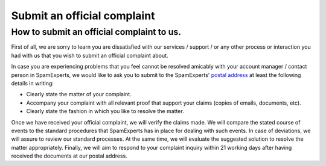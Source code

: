 .. _7-Submit-an-official-complaint:

Submit an official complaint
============================

How to submit an official complaint to us.
~~~~~~~~~~~~~~~~~~~~~~~~~~~~~~~~~~~~~~~~~~

First of all, we are sorry to learn you are dissatisfied with our
services / support / or any other process or interaction you had with us
that you wish to submit an official complaint about.

In case you are experiencing problems that you feel cannot be resolved
amicably with your account manager / contact person in SpamExperts, we
would like to ask you to submit to the SpamExperts' `postal
address <http://www.spamexperts.com/en/contact>`__ at least the
following details in writing:

-  Clearly state the matter of your complaint.
-  Accompany your complaint with all relevant proof that support your
   claims (copies of emails, documents, etc).
-  Clearly state the fashion in which you like to resolve the matter.

Once we have received your official complaint, we will verify the claims
made. We will compare the stated course of events to the standard
procedures that SpamExperts has in place for dealing with such events.
In case of deviations, we will assure to review our standard processes.
At the same time, we will evaluate the suggested solution to resolve the
matter appropriately. Finally, we will aim to respond to your complaint
inquiry within 21 working days after having received the documents at
our postal address.
